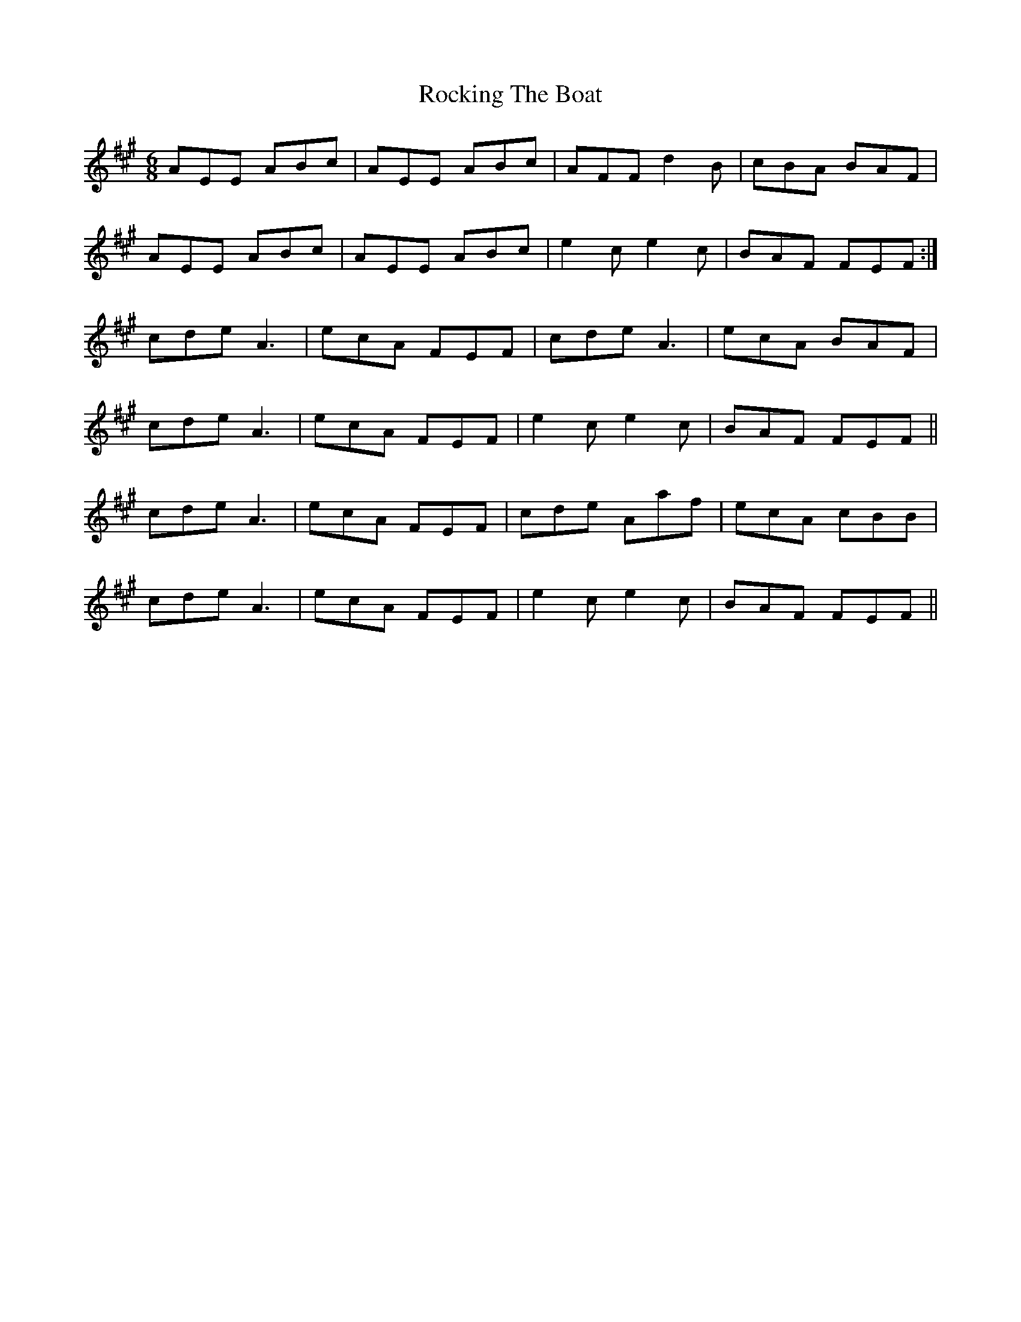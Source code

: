 X: 34930
T: Rocking The Boat
R: jig
M: 6/8
K: Amajor
AEE ABc|AEE ABc|AFF d2 B|cBA BAF|
AEE ABc|AEE ABc|e2 c e2 c|BAF FEF:|
cde A3|ecA FEF|cde A3|ecA BAF|
cde A3|ecA FEF|e2 c e2 c|BAF FEF||
cde A3|ecA FEF|cde Aaf|ecA cBB|
cde A3|ecA FEF|e2 c e2 c|BAF FEF||

